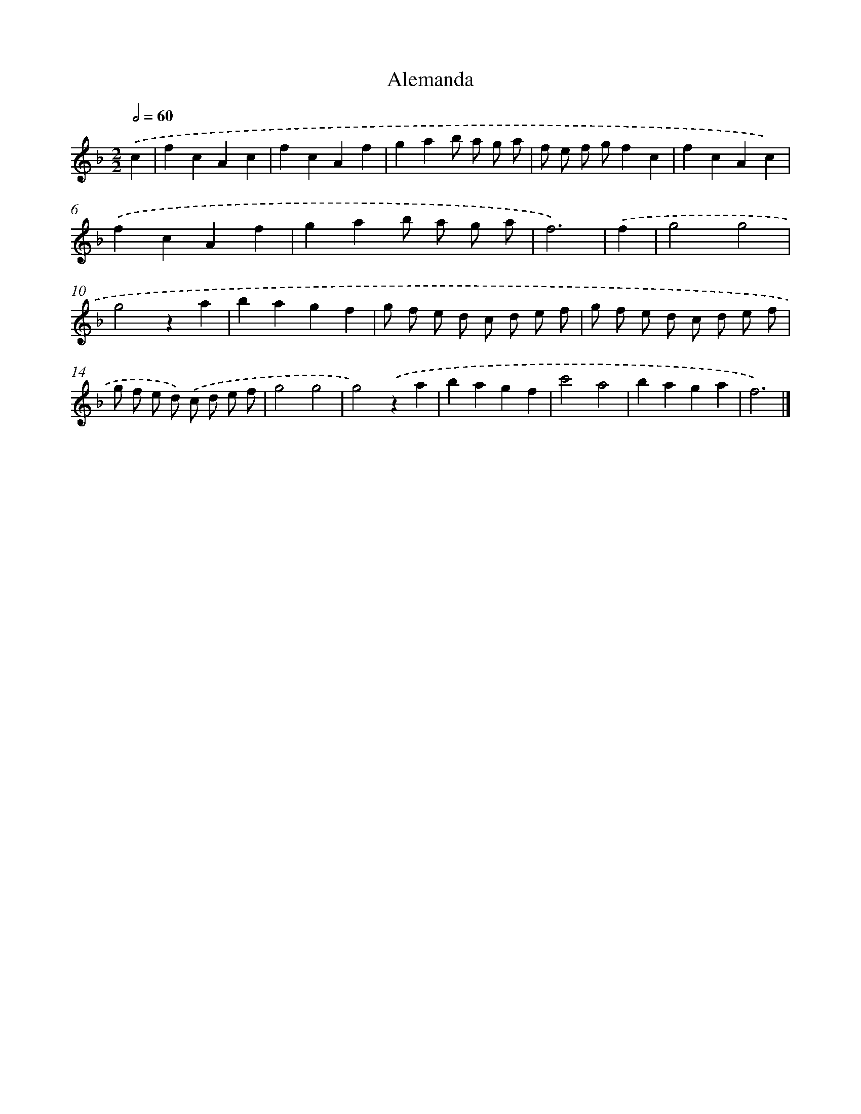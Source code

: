 X: 15918
T: Alemanda
%%abc-version 2.0
%%abcx-abcm2ps-target-version 5.9.1 (29 Sep 2008)
%%abc-creator hum2abc beta
%%abcx-conversion-date 2018/11/01 14:37:58
%%humdrum-veritas 124875407
%%humdrum-veritas-data 2387523390
%%continueall 1
%%barnumbers 0
L: 1/4
M: 2/2
Q: 1/2=60
K: F clef=treble
.('c [I:setbarnb 1]|
fcAc |
fcAf |
gab/ a/ g/ a/ |
f/ e/ f/ g/fc |
fcAc) |
.('fcAf |
gab/ a/ g/ a/ |
f3) |
.('f [I:setbarnb 9]|
g2g2 |
g2za |
bagf |
g/ f/ e/ d/ c/ d/ e/ f/ |
g/ f/ e/ d/ c/ d/ e/ f/ |
g/ f/ e/ d/) .('c/ d/ e/ f/ |
g2g2 |
g2).('za |
bagf |
c'2a2 |
baga |
f3) |]
